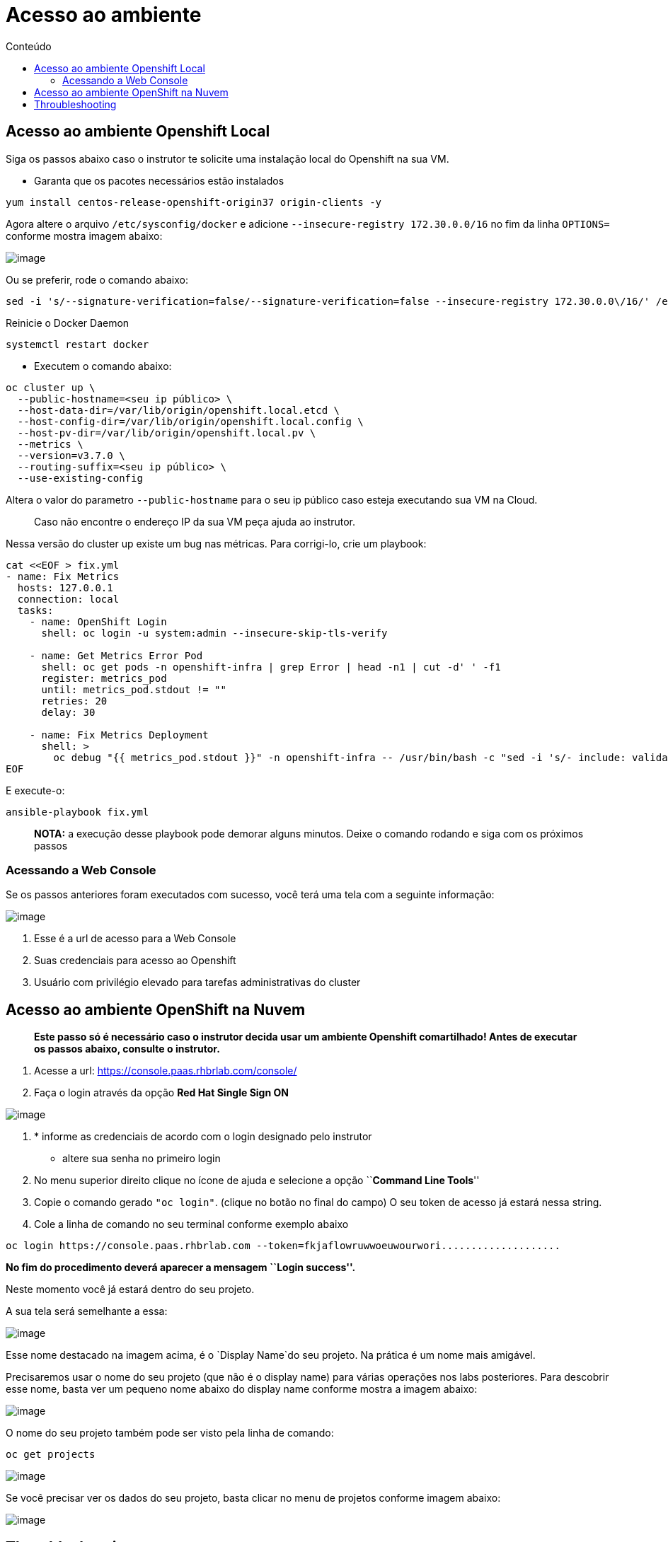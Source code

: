 [[acesso-ao-ambiente]]
= Acesso ao ambiente
:imagesdir: images
:toc:
:toc-title: Conteúdo

[[acesso-ao-ambiente-openshift-local]]
== Acesso ao ambiente Openshift Local

Siga os passos abaixo caso o instrutor te solicite uma instalação local do Openshift na sua VM.

* Garanta que os pacotes necessários estão instalados

[source,text]
----
yum install centos-release-openshift-origin37 origin-clients -y
----

Agora altere o arquivo `/etc/sysconfig/docker` e adicione `--insecure-registry 172.30.0.0/16` no fim da linha `OPTIONS=` conforme mostra imagem abaixo:

image:https://raw.githubusercontent.com/guaxinim/test-drive-openshift/master/gitbook/assets/yum-install.png[image]

Ou se preferir, rode o comando abaixo:

[source,text]
----
sed -i 's/--signature-verification=false/--signature-verification=false --insecure-registry 172.30.0.0\/16/' /etc/sysconfig/docker
----

Reinicie o Docker Daemon

[source,text]
----
systemctl restart docker
----

* Executem o comando abaixo:

[source,text]
----
oc cluster up \
  --public-hostname=<seu ip público> \
  --host-data-dir=/var/lib/origin/openshift.local.etcd \
  --host-config-dir=/var/lib/origin/openshift.local.config \
  --host-pv-dir=/var/lib/origin/openshift.local.pv \
  --metrics \
  --version=v3.7.0 \
  --routing-suffix=<seu ip público> \
  --use-existing-config
----

Altera o valor do parametro `--public-hostname` para o seu ip público caso esteja executando sua VM na Cloud.

__________________________________________________________________
Caso não encontre o endereço IP da sua VM peça ajuda ao instrutor.
__________________________________________________________________

Nessa versão do cluster up existe um bug nas métricas. Para corrigi-lo, crie um playbook:

[source,text]
----
cat <<EOF > fix.yml
- name: Fix Metrics
  hosts: 127.0.0.1
  connection: local
  tasks:
    - name: OpenShift Login
      shell: oc login -u system:admin --insecure-skip-tls-verify

    - name: Get Metrics Error Pod
      shell: oc get pods -n openshift-infra | grep Error | head -n1 | cut -d' ' -f1
      register: metrics_pod
      until: metrics_pod.stdout != ""
      retries: 20
      delay: 30

    - name: Fix Metrics Deployment
      shell: >
        oc debug "{{ metrics_pod.stdout }}" -n openshift-infra -- /usr/bin/bash -c "sed -i 's/- include: validate_hostnames.yml/#- include: validate_hostnames.yml/' /usr/share/ansible/openshift-ansible/playbooks/common/openshift-cluster/std_include.yml &&  ansible-playbook -i /tmp/inventory playbooks/byo/openshift-cluster/openshift-metrics.yml"
EOF
----

E execute-o:

[source,text]
----
ansible-playbook fix.yml
----

____________________________________________________________________________________________________________________
*NOTA:* a execução desse playbook pode demorar alguns minutos. Deixe o comando rodando e siga com os próximos passos
____________________________________________________________________________________________________________________

[[acessando-a-web-console]]
=== Acessando a Web Console

Se os passos anteriores foram executados com sucesso, você terá uma tela com a seguinte informação:

image:https://raw.githubusercontent.com/guaxinim/test-drive-openshift/master/gitbook/assets/selection_226.png[image]

1.  Esse é a url de acesso para a Web Console
2.  Suas credenciais para acesso ao Openshift
3.  Usuário com privilégio elevado para tarefas administrativas do cluster

[[acesso-ao-ambiente-openshift-na-nuvem]]
== Acesso ao ambiente OpenShift na Nuvem

_______________________________________________________________________________________________________________________________________________________
*Este passo só é necessário caso o instrutor decida usar um ambiente Openshift comartilhado! Antes de executar os passos abaixo, consulte o instrutor.*
_______________________________________________________________________________________________________________________________________________________

1.  Acesse a url: https://console.paas.rhbrlab.com/console/
2.  Faça o login através da opção *Red Hat Single Sign ON*

image:https://raw.githubusercontent.com/guaxinim/test-drive-openshift/master/gitbook/assets/selection_207.png[image]

1.  * informe as credenciais de acordo com o login designado pelo instrutor

* altere sua senha no primeiro login

1.  No menu superior direito clique no ícone de ajuda e selecione a opção ``**Command Line Tools**''
2.  Copie o comando gerado `"oc login"`. (clique no botão no final do campo) O seu token de acesso já estará nessa string.
3.  Cole a linha de comando no seu terminal conforme exemplo abaixo

[source,text]
----
oc login https://console.paas.rhbrlab.com --token=fkjaflowruwwoeuwourwori....................
----

*No fim do procedimento deverá aparecer a mensagem ``Login success''.*

Neste momento você já estará dentro do seu projeto.

A sua tela será semelhante a essa:

image:https://raw.githubusercontent.com/guaxinim/test-drive-openshift/master/gitbook/assets/selection_202.png[image]

Esse nome destacado na imagem acima, é o `Display Name`do seu projeto. Na prática é um nome mais amigável.

Precisaremos usar o nome do seu projeto (que não é o display name) para várias operações nos labs posteriores. Para descobrir esse nome, basta ver um pequeno nome abaixo do display name conforme mostra a imagem abaixo:

image:https://raw.githubusercontent.com/guaxinim/test-drive-openshift/master/gitbook/assets/selection_203.png[image]

O nome do seu projeto também pode ser visto pela linha de comando:

[source,text]
----
oc get projects
----

image:https://raw.githubusercontent.com/guaxinim/test-drive-openshift/master/gitbook/assets/oc-get-projects.gif[image]

Se você precisar ver os dados do seu projeto, basta clicar no menu de projetos conforme imagem abaixo:

image:https://raw.githubusercontent.com/guaxinim/test-drive-openshift/master/gitbook/assets/selection_204.png[image]

[[throubleshooting]]
== Throubleshooting

Caso tenha algum problema tentando subir o Openshift usando `"oc cluster up"`. Execute os passos abaixo para subir novamente:

[source,text]
----
oc cluster down
systemctl stop docker
rm -rf /var/lib/origin
rm -rf ~/.kube
systemctl start docker
----

Agora execute o mesmo comando descrito no item *2.1.1.1*
